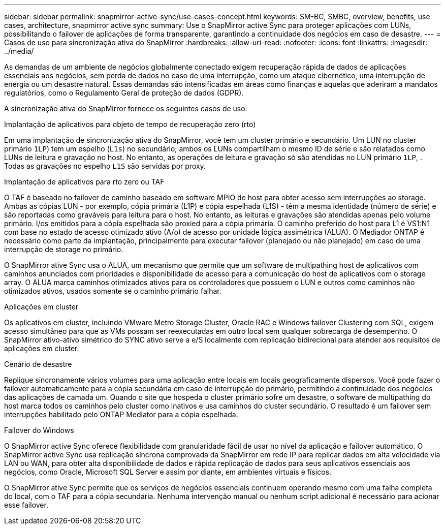 ---
sidebar: sidebar 
permalink: snapmirror-active-sync/use-cases-concept.html 
keywords: SM-BC, SMBC, overview, benefits, use cases, architecture, snapmirror active sync 
summary: Use o SnapMirror active Sync para proteger aplicações com LUNs, possibilitando o failover de aplicações de forma transparente, garantindo a continuidade dos negócios em caso de desastre. 
---
= Casos de uso para sincronização ativa do SnapMirror
:hardbreaks:
:allow-uri-read: 
:nofooter: 
:icons: font
:linkattrs: 
:imagesdir: ../media/


[role="lead"]
As demandas de um ambiente de negócios globalmente conectado exigem recuperação rápida de dados de aplicações essenciais aos negócios, sem perda de dados no caso de uma interrupção, como um ataque cibernético, uma interrupção de energia ou um desastre natural. Essas demandas são intensificadas em áreas como finanças e aquelas que aderiram a mandatos regulatórios, como o Regulamento Geral de proteção de dados (GDPR).

A sincronização ativa do SnapMirror fornece os seguintes casos de uso:

.Implantação de aplicativos para objeto de tempo de recuperação zero (rto)
Em uma implantação de sincronização ativa do SnapMirror, você tem um cluster primário e secundário. Um LUN no cluster primário  `1LP`) tem um espelho (`L1s`) no secundário; ambos os LUNs compartilham o mesmo ID de série e são relatados como LUNs de leitura e gravação no host. No entanto, as operações de leitura e gravação só são atendidas no LUN primário `1LP`, . Todas as gravações no espelho `L1S` são servidas por proxy.

.Implantação de aplicativos para rto zero ou TAF
O TAF é baseado no failover de caminho baseado em software MPIO de host para obter acesso sem interrupções ao storage. Ambas as cópias LUN - por exemplo, cópia primária (L1P) e cópia espelhada (L1S) - têm a mesma identidade (número de série) e são reportadas como graváveis para leitura para o host. No entanto, as leituras e gravações são atendidas apenas pelo volume primário. I/os emitidos para a cópia espelhada são proxied para a cópia primária. O caminho preferido do host para L1 é VS1:N1 com base no estado de acesso otimizado ativo (A/o) de acesso por unidade lógica assimétrica (ALUA). O Mediador ONTAP é necessário como parte da implantação, principalmente para executar failover (planejado ou não planejado) em caso de uma interrupção de storage no primário.

O SnapMirror ative Sync usa o ALUA, um mecanismo que permite que um software de multipathing host de aplicativos com caminhos anunciados com prioridades e disponibilidade de acesso para a comunicação do host de aplicativos com o storage array. O ALUA marca caminhos otimizados ativos para os controladores que possuem o LUN e outros como caminhos não otimizados ativos, usados somente se o caminho primário falhar.

.Aplicações em cluster
Os aplicativos em cluster, incluindo VMware Metro Storage Cluster, Oracle RAC e Windows failover Clustering com SQL, exigem acesso simultâneo para que as VMs possam ser reexecutadas em outro local sem qualquer sobrecarga de desempenho. O SnapMirror ativo-ativo simétrico do SYNC ativo serve a e/S localmente com replicação bidirecional para atender aos requisitos de aplicações em cluster.

.Cenário de desastre
Replique sincronamente vários volumes para uma aplicação entre locais em locais geograficamente dispersos. Você pode fazer o failover automaticamente para a cópia secundária em caso de interrupção do primário, permitindo a continuidade dos negócios das aplicações de camada um. Quando o site que hospeda o cluster primário sofre um desastre, o software de multipathing do host marca todos os caminhos pelo cluster como inativos e usa caminhos do cluster secundário. O resultado é um failover sem interrupções habilitado pelo ONTAP Mediator para a cópia espelhada.

.Failover do Windows
O SnapMirror active Sync oferece flexibilidade com granularidade fácil de usar no nível da aplicação e failover automático. O SnapMirror active Sync usa replicação síncrona comprovada da SnapMirror em rede IP para replicar dados em alta velocidade via LAN ou WAN, para obter alta disponibilidade de dados e rápida replicação de dados para seus aplicativos essenciais aos negócios, como Oracle, Microsoft SQL Server e assim por diante, em ambientes virtuais e físicos.

O SnapMirror ative Sync permite que os serviços de negócios essenciais continuem operando mesmo com uma falha completa do local, com o TAF para a cópia secundária. Nenhuma intervenção manual ou nenhum script adicional é necessário para acionar esse failover.
